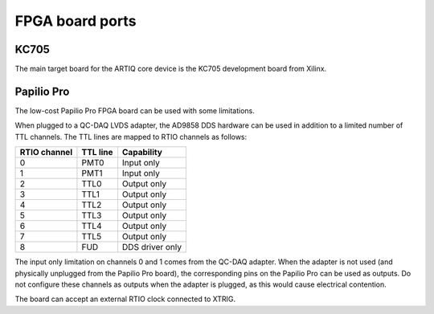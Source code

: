 FPGA board ports
================

KC705
-----

The main target board for the ARTIQ core device is the KC705 development board from Xilinx.

Papilio Pro
-----------

The low-cost Papilio Pro FPGA board can be used with some limitations.

When plugged to a QC-DAQ LVDS adapter, the AD9858 DDS hardware can be used in addition to a limited number of TTL channels. The TTL lines are mapped to RTIO channels as follows:

+--------------+----------+-----------------+
| RTIO channel | TTL line | Capability      |
+==============+==========+=================+
| 0            | PMT0     | Input only      |
+--------------+----------+-----------------+
| 1            | PMT1     | Input only      |
+--------------+----------+-----------------+
| 2            | TTL0     | Output only     |
+--------------+----------+-----------------+
| 3            | TTL1     | Output only     |
+--------------+----------+-----------------+
| 4            | TTL2     | Output only     |
+--------------+----------+-----------------+
| 5            | TTL3     | Output only     |
+--------------+----------+-----------------+
| 6            | TTL4     | Output only     |
+--------------+----------+-----------------+
| 7            | TTL5     | Output only     |
+--------------+----------+-----------------+
| 8            | FUD      | DDS driver only |
+--------------+----------+-----------------+

The input only limitation on channels 0 and 1 comes from the QC-DAQ adapter. When the adapter is not used (and physically unplugged from the Papilio Pro board), the corresponding pins on the Papilio Pro can be used as outputs. Do not configure these channels as outputs when the adapter is plugged, as this would cause electrical contention.

The board can accept an external RTIO clock connected to XTRIG.
